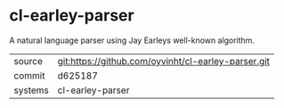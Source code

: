 * cl-earley-parser

A natural language parser using Jay Earleys well-known algorithm.

|---------+-----------------------------------------------------|
| source  | git:https://github.com/oyvinht/cl-earley-parser.git |
| commit  | d625187                                             |
| systems | cl-earley-parser                                    |
|---------+-----------------------------------------------------|
